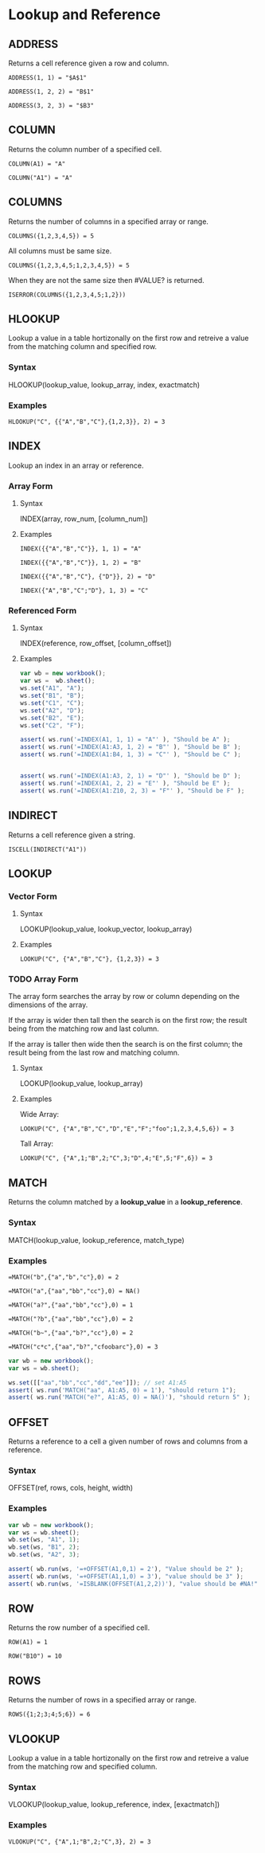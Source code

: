 #+OPTIONS: ^:nil toc:2 num:nil tex:nil

* Lookup and Reference
** ADDRESS

   Returns a cell reference given a row and column.

   #+BEGIN_EXAMPLE
     ADDRESS(1, 1) = "$A$1"
   #+END_EXAMPLE

   #+BEGIN_EXAMPLE
     ADDRESS(1, 2, 2) = "B$1"
   #+END_EXAMPLE

   #+BEGIN_EXAMPLE
     ADDRESS(3, 2, 3) = "$B3"
   #+END_EXAMPLE   

** COLUMN
   
   Returns the column number of a specified cell.

   #+BEGIN_EXAMPLE
     COLUMN(A1) = "A"
   #+END_EXAMPLE

   #+BEGIN_EXAMPLE
     COLUMN("A1") = "A"
   #+END_EXAMPLE

** COLUMNS

   Returns the number of columns in a specified array or range.

   #+BEGIN_EXAMPLE
     COLUMNS({1,2,3,4,5}) = 5
   #+END_EXAMPLE

   All columns must be same size.

   #+BEGIN_EXAMPLE
     COLUMNS({1,2,3,4,5;1,2,3,4,5}) = 5
   #+END_EXAMPLE

   When they are not the same size then #VALUE? is returned.

   #+BEGIN_EXAMPLE
     ISERROR(COLUMNS({1,2,3,4,5;1,2}))
   #+END_EXAMPLE

** HLOOKUP

   Lookup a value in a table hortizonally on the first row and retreive a value from the matching column and specified row.

*** Syntax
    
    HLOOKUP(lookup_value, lookup_array, index, exactmatch)
    
*** Examples
    #+BEGIN_EXAMPLE
    HLOOKUP("C", {{"A","B","C"},{1,2,3}}, 2) = 3
    #+END_EXAMPLE
    
** INDEX

   Lookup an index in an array or reference.
   
*** Array Form
**** Syntax
     INDEX(array, row_num, [column_num])
**** Examples

     #+BEGIN_EXAMPLE
       INDEX({{"A","B","C"}}, 1, 1) = "A"
     #+END_EXAMPLE
     
     #+BEGIN_EXAMPLE
       INDEX({{"A","B","C"}}, 1, 2) = "B"
     #+END_EXAMPLE
     
     #+BEGIN_EXAMPLE
       INDEX({{"A","B","C"}, {"D"}}, 2) = "D"
     #+END_EXAMPLE

     #+BEGIN_EXAMPLE
       INDEX({"A","B","C";"D"}, 1, 3) = "C"
     #+END_EXAMPLE
     
*** Referenced Form
**** Syntax
     
     INDEX(reference, row_offset, [column_offset])
     
**** Examples
     #+BEGIN_SRC js
       var wb = new workbook();
       var ws =  wb.sheet();
       ws.set("A1", "A");
       ws.set("B1", "B");
       ws.set("C1", "C");
       ws.set("A2", "D");
       ws.set("B2", "E");
       ws.set("C2", "F");

       assert( ws.run('=INDEX(A1, 1, 1) = "A"' ), "Should be A" );
       assert( ws.run('=INDEX(A1:A3, 1, 2) = "B"' ), "Should be B" );
       assert( ws.run('=INDEX(A1:B4, 1, 3) = "C"' ), "Should be C" );


       assert( ws.run('=INDEX(A1:A3, 2, 1) = "D"' ), "Should be D" );
       assert( ws.run('=INDEX(A1, 2, 2) = "E"' ), "Should be E" );
       assert( ws.run('=INDEX(A1:Z10, 2, 3) = "F"' ), "Should be F" );

     #+END_SRC
     
** INDIRECT

   Returns a cell reference given a string.

   #+BEGIN_EXAMPLE
     ISCELL(INDIRECT("A1"))
   #+END_EXAMPLE

** LOOKUP
*** Vector Form
**** Syntax
     LOOKUP(lookup_value, lookup_vector, lookup_array)
**** Examples

     #+BEGIN_EXAMPLE
     LOOKUP("C", {"A","B","C"}, {1,2,3}) = 3
     #+END_EXAMPLE

*** TODO Array Form

    The array form searches the array by row or column depending on the dimensions of the array.

    If the array is wider then tall then the search is on the first row; the result being from the matching row and last column.

    If the array is taller then wide then the search is on the first column; the result being from the last row and matching column.

**** Syntax

     LOOKUP(lookup_value, lookup_array)

**** Examples

     Wide Array:
     #+BEGIN_EXAMPLE
       LOOKUP("C", {"A","B","C","D","E","F";"foo";1,2,3,4,5,6}) = 3
     #+END_EXAMPLE

     Tall Array:
     #+BEGIN_EXAMPLE
       LOOKUP("C", {"A",1;"B",2;"C",3;"D",4;"E",5;"F",6}) = 3
     #+END_EXAMPLE

** MATCH
    Returns the column matched by a *lookup_value* in a *lookup_reference*.
*** Syntax
    MATCH(lookup_value, lookup_reference, match_type)
*** Examples
    #+BEGIN_EXAMPLE
      =MATCH("b",{"a","b","c"},0) = 2
    #+END_EXAMPLE
    
    #+BEGIN_EXAMPLE
      =MATCH("a",{"aa","bb","cc"},0) = NA()   
    #+END_EXAMPLE
    
    #+BEGIN_EXAMPLE
      =MATCH("a?",{"aa","bb","cc"},0) = 1
    #+END_EXAMPLE
    
    #+BEGIN_EXAMPLE
      =MATCH("?b",{"aa","bb","cc"},0) = 2
    #+END_EXAMPLE
    
    #+BEGIN_EXAMPLE
      =MATCH("b~",{"aa","b?","cc"},0) = 2
    #+END_EXAMPLE
    
    #+BEGIN_EXAMPLE
      =MATCH("c*c",{"aa","b?","cfoobarc"},0) = 3
    #+END_EXAMPLE
    
    #+BEGIN_SRC js
      var wb = new workbook();
      var ws = wb.sheet();

      ws.set([["aa","bb","cc","dd","ee"]]); // set A1:A5
      assert( ws.run('MATCH("aa", A1:A5, 0) = 1'), "should return 1");
      assert( ws.run('MATCH("e?", A1:A5, 0) = NA()'), "should return 5" );
    #+END_SRC
    
** OFFSET
    Returns a reference to a cell a given number of rows and columns from a reference.
*** Syntax
    OFFSET(ref, rows, cols, height, width)
    
*** Examples

    #+BEGIN_SRC js
      var wb = new workbook();
      var ws = wb.sheet();
      wb.set(ws, "A1", 1);
      wb.set(ws, "B1", 2);
      wb.set(ws, "A2", 3);

      assert( wb.run(ws, '=+OFFSET(A1,0,1) = 2'), "Value should be 2" );
      assert( wb.run(ws, '=+OFFSET(A1,1,0) = 3'), "value should be 3" );
      assert( wb.run(ws, '=ISBLANK(OFFSET(A1,2,2))'), "value should be #NA!" );

    #+END_SRC
    
** ROW

   Returns the row number of a specified cell.

   #+BEGIN_EXAMPLE
     ROW(A1) = 1
   #+END_EXAMPLE

   #+BEGIN_EXAMPLE
     ROW("B10") = 10
   #+END_EXAMPLE

** ROWS

   Returns the number of rows in a specified array or range.

   #+BEGIN_EXAMPLE
     ROWS({1;2;3;4;5;6}) = 6
   #+END_EXAMPLE

** VLOOKUP

   Lookup a value in a table hortizonally on the first row and retreive a value from the matching row and specified column.

*** Syntax
    
    VLOOKUP(lookup_value, lookup_reference, index, [exactmatch])
    
*** Examples
    
    #+BEGIN_EXAMPLE
      VLOOKUP("C", {"A",1;"B",2;"C",3}, 2) = 3
    #+END_EXAMPLE
    
